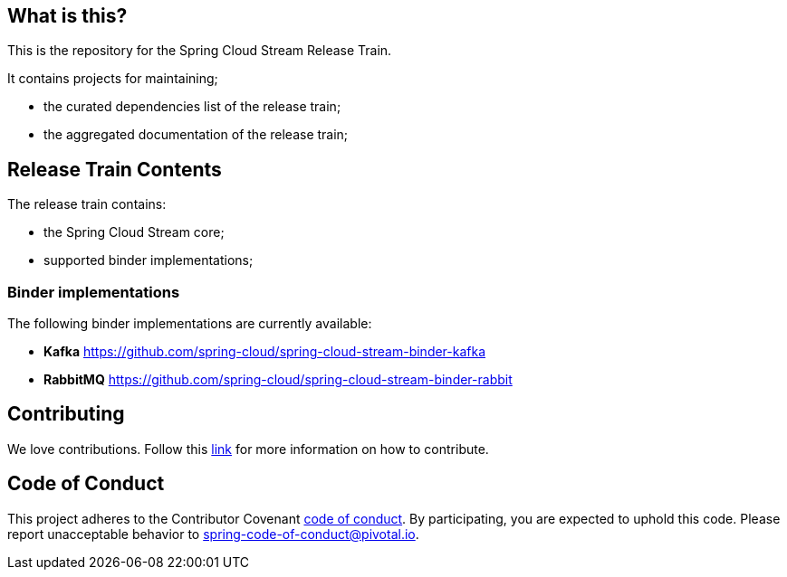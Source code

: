 == What is this?

This is the repository for the Spring Cloud Stream Release Train.

It contains projects for maintaining;

* the curated dependencies list of the release train;
* the aggregated documentation of the release train;

== Release Train Contents

The release train contains:

* the Spring Cloud Stream core;
* supported binder implementations;

=== Binder implementations

The following binder implementations are currently available:

* *Kafka*  https://github.com/spring-cloud/spring-cloud-stream-binder-kafka
* *RabbitMQ*  https://github.com/spring-cloud/spring-cloud-stream-binder-rabbit

== Contributing

We love contributions.
Follow this https://github.com/spring-cloud/spring-cloud-commons#contributing[link] for more information on how to contribute.

== Code of Conduct
This project adheres to the Contributor Covenant https://github.com/spring-cloud/spring-cloud-stream/blob/master/CODE_OF_CONDUCT.adoc[code of conduct]. By participating, you  are expected to uphold this code. Please report unacceptable behavior to spring-code-of-conduct@pivotal.io.
